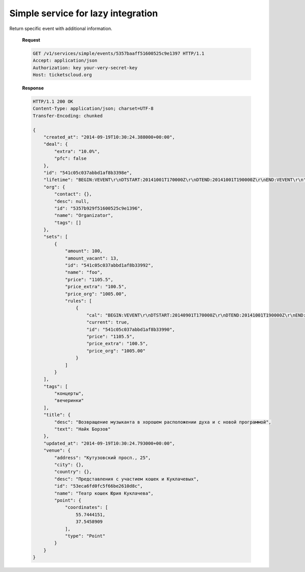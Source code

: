 .. _simpleevents:
.. _api/services/simple/events:

Simple service for lazy integration
===================================

.. http:get:: /v1/services/simple/events

    :query updated_at__gt: Returns events which were updated since the specified
        date. The date should be defined in `ISO-8601
        <https://en.wikipedia.org/wiki/ISO_8601>`_ format.

    **Request**

    .. code-block:: http

        GET /v1/services/simple/events HTTP/1.1
        Accept: application/json
        Authorization: key your-very-secret-key
        Host: ticketscloud.org

    **Response**

    .. code-block:: http

        HTTP/1.1 200 OK
        Content-Type: application/json; charset=UTF-8
        Transfer-Encoding: chunked

        [
            {
                "created_at": "2014-09-19T10:30:24.388000+00:00",
                "deal": {
                    "extra": "10.0%",
                    "pfc": false
                },
                "id": "541c05c037abbd1af8b3398e",
                "lifetime": "BEGIN:VEVENT\r\nDTSTART:20141001T170000Z\r\nDTEND:20141001T190000Z\r\nEND:VEVENT\r\n",
                "org": {
                    "contact": {},
                    "desc": null,
                    "id": "5357b929f51600525c9e1396",
                    "name": "Organizator",
                    "tags": []
                },
                "sets": [
                    {
                        "amount": 100,
                        "amount_vacant": 13,
                        "id": "541c05c037abbd1af8b33992",
                        "name": "foo",
                        "price": "1105.5",
                        "price_extra": "100.5",
                        "price_org": "1005.00",
                        "rules": [
                            {
                                "cal": "BEGIN:VEVENT\r\nDTSTART:20140901T170000Z\r\nDTEND:20141001T190000Z\r\nEND:VEVENT\r\n",
                                "current": true,
                                "id": "541c05c037abbd1af8b33990",
                                "price": "1105.5",
                                "price_extra": "100.5",
                                "price_org": "1005.00"
                            }
                        ]
                    }
                ],
                "tags": [
                    "концерты",
                    "вечеринки"
                ],
                "title": {
                    "desc": "Возвращение музыканта в хорошем расположении духа и с новой программой",
                    "text": "Найк Борзов"
                },
                "updated_at": "2014-09-19T10:30:24.793000+00:00",
                "venue": {
                    "address": "Кутузовский просп., 25",
                    "city": {},
                    "country": {},
                    "desc": "Представления с участием кошек и Куклачевых",
                    "id": "53eca6fd0fc5f66be2610d8c",
                    "name": "Театр кошек Юрия Куклачева",
                    "point": {
                        "coordinates": [
                            55.7444151,
                            37.5458909
                        ],
                        "type": "Point"
                    }
                }
            },
            {
                "created_at": "2014-09-19T11:10:31.922000+00:00",
                "deal": {
                    "extra": "10.0%",
                    "pfc": false
                },
                "id": "541c0f2737abbd1c64b61b48",
                "lifetime": "BEGIN:VEVENT\r\nDTSTART:20141001T170000Z\r\nDTEND:20141001T190000Z\r\nEND:VEVENT\r\n",
                "org": {
                    "contact": {},
                    "desc": null,
                    "id": "5357b929f51600525c9e1396",
                    "name": "Organizator",
                    "tags": []
                },
                "sets": [
                    {
                        "amount": 100,
                        "amount_vacant": 13,
                        "id": "541c0f2737abbd1c64b61b4c",
                        "name": "foo",
                        "price": "1105.5",
                        "price_extra": "100.5",
                        "price_org": "1005.00",
                        "rules": [
                            {
                                "cal": "BEGIN:VEVENT\r\nDTSTART:20140901T170000Z\r\nDTEND:20141001T190000Z\r\nEND:VEVENT\r\n",
                                "current": true,
                                "id": "541c0f2737abbd1c64b61b4a",
                                "price": "1105.5",
                                "price_extra": "100.5",
                                "price_org": "1005.00"
                            }
                        ]
                    }
                ],
                "tags": [
                    "концерты",
                    "вечеринки"
                ],
                "title": {
                    "desc": "Возвращение музыканта в хорошем расположении духа и с новой программой",
                    "text": "Найк Борзов"
                },
                "updated_at": "2014-09-19T11:10:32.235000+00:00",
                "venue": {
                    "address": "Кутузовский просп., 25",
                    "city": {},
                    "country": {},
                    "desc": "Представления с участием кошек и Куклачевых",
                    "id": "53eca6fd0fc5f66be2610d8c",
                    "name": "Театр кошек Юрия Куклачева",
                    "point": {
                        "coordinates": [
                            55.7444151,
                            37.5458909
                        ],
                        "type": "Point"
                    }
                }
            }
        ]



.. http:get:: /v1/services/simple/events/{idevent}

Return specific event with additional information.

    **Request**

    .. code-block:: http

        GET /v1/services/simple/events/5357baaff51600525c9e1397 HTTP/1.1
        Accept: application/json
        Authorization: key your-very-secret-key
        Host: ticketscloud.org

    **Response**

    .. code-block:: http


        HTTP/1.1 200 OK
        Content-Type: application/json; charset=UTF-8
        Transfer-Encoding: chunked

        {
            "created_at": "2014-09-19T10:30:24.388000+00:00",
            "deal": {
                "extra": "10.0%",
                "pfc": false
            },
            "id": "541c05c037abbd1af8b3398e",
            "lifetime": "BEGIN:VEVENT\r\nDTSTART:20141001T170000Z\r\nDTEND:20141001T190000Z\r\nEND:VEVENT\r\n",
            "org": {
                "contact": {},
                "desc": null,
                "id": "5357b929f51600525c9e1396",
                "name": "Organizator",
                "tags": []
            },
            "sets": [
                {
                    "amount": 100,
                    "amount_vacant": 13,
                    "id": "541c05c037abbd1af8b33992",
                    "name": "foo",
                    "price": "1105.5",
                    "price_extra": "100.5",
                    "price_org": "1005.00",
                    "rules": [
                        {
                            "cal": "BEGIN:VEVENT\r\nDTSTART:20140901T170000Z\r\nDTEND:20141001T190000Z\r\nEND:VEVENT\r\n",
                            "current": true,
                            "id": "541c05c037abbd1af8b33990",
                            "price": "1105.5",
                            "price_extra": "100.5",
                            "price_org": "1005.00"
                        }
                    ]
                }
            ],
            "tags": [
                "концерты",
                "вечеринки"
            ],
            "title": {
                "desc": "Возвращение музыканта в хорошем расположении духа и с новой программой",
                "text": "Найк Борзов"
            },
            "updated_at": "2014-09-19T10:30:24.793000+00:00",
            "venue": {
                "address": "Кутузовский просп., 25",
                "city": {},
                "country": {},
                "desc": "Представления с участием кошек и Куклачевых",
                "id": "53eca6fd0fc5f66be2610d8c",
                "name": "Театр кошек Юрия Куклачева",
                "point": {
                    "coordinates": [
                        55.7444151,
                        37.5458909
                    ],
                    "type": "Point"
                }
            }
        }
